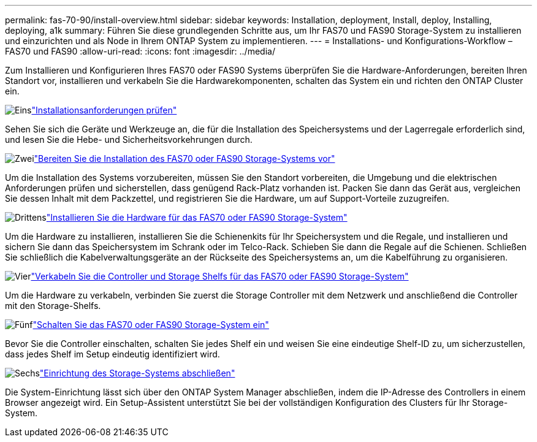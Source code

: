 ---
permalink: fas-70-90/install-overview.html 
sidebar: sidebar 
keywords: Installation, deployment, Install, deploy, Installing, deploying, a1k 
summary: Führen Sie diese grundlegenden Schritte aus, um Ihr FAS70 und FAS90 Storage-System zu installieren und einzurichten und als Node in Ihrem ONTAP System zu implementieren. 
---
= Installations- und Konfigurations-Workflow – FAS70 und FAS90
:allow-uri-read: 
:icons: font
:imagesdir: ../media/


[role="lead"]
Zum Installieren und Konfigurieren Ihres FAS70 oder FAS90 Systems überprüfen Sie die Hardware-Anforderungen, bereiten Ihren Standort vor, installieren und verkabeln Sie die Hardwarekomponenten, schalten das System ein und richten den ONTAP Cluster ein.

.image:https://raw.githubusercontent.com/NetAppDocs/common/main/media/number-1.png["Eins"]link:install-requirements.html["Installationsanforderungen prüfen"]
[role="quick-margin-para"]
Sehen Sie sich die Geräte und Werkzeuge an, die für die Installation des Speichersystems und der Lagerregale erforderlich sind, und lesen Sie die Hebe- und Sicherheitsvorkehrungen durch.

.image:https://raw.githubusercontent.com/NetAppDocs/common/main/media/number-2.png["Zwei"]link:install-prepare.html["Bereiten Sie die Installation des FAS70 oder FAS90 Storage-Systems vor"]
[role="quick-margin-para"]
Um die Installation des Systems vorzubereiten, müssen Sie den Standort vorbereiten, die Umgebung und die elektrischen Anforderungen prüfen und sicherstellen, dass genügend Rack-Platz vorhanden ist. Packen Sie dann das Gerät aus, vergleichen Sie dessen Inhalt mit dem Packzettel, und registrieren Sie die Hardware, um auf Support-Vorteile zuzugreifen.

.image:https://raw.githubusercontent.com/NetAppDocs/common/main/media/number-3.png["Drittens"]link:install-hardware.html["Installieren Sie die Hardware für das FAS70 oder FAS90 Storage-System"]
[role="quick-margin-para"]
Um die Hardware zu installieren, installieren Sie die Schienenkits für Ihr Speichersystem und die Regale, und installieren und sichern Sie dann das Speichersystem im Schrank oder im Telco-Rack. Schieben Sie dann die Regale auf die Schienen. Schließen Sie schließlich die Kabelverwaltungsgeräte an der Rückseite des Speichersystems an, um die Kabelführung zu organisieren.

.image:https://raw.githubusercontent.com/NetAppDocs/common/main/media/number-4.png["Vier"]link:install-cable.html["Verkabeln Sie die Controller und Storage Shelfs für das FAS70 oder FAS90 Storage-System"]
[role="quick-margin-para"]
Um die Hardware zu verkabeln, verbinden Sie zuerst die Storage Controller mit dem Netzwerk und anschließend die Controller mit den Storage-Shelfs.

.image:https://raw.githubusercontent.com/NetAppDocs/common/main/media/number-5.png["Fünf"]link:install-power-hardware.html["Schalten Sie das FAS70 oder FAS90 Storage-System ein"]
[role="quick-margin-para"]
Bevor Sie die Controller einschalten, schalten Sie jedes Shelf ein und weisen Sie eine eindeutige Shelf-ID zu, um sicherzustellen, dass jedes Shelf im Setup eindeutig identifiziert wird.

.image:https://raw.githubusercontent.com/NetAppDocs/common/main/media/number-6.png["Sechs"]link:install-complete.html["Einrichtung des Storage-Systems abschließen"]
[role="quick-margin-para"]
Die System-Einrichtung lässt sich über den ONTAP System Manager abschließen, indem die IP-Adresse des Controllers in einem Browser angezeigt wird. Ein Setup-Assistent unterstützt Sie bei der vollständigen Konfiguration des Clusters für Ihr Storage-System.
